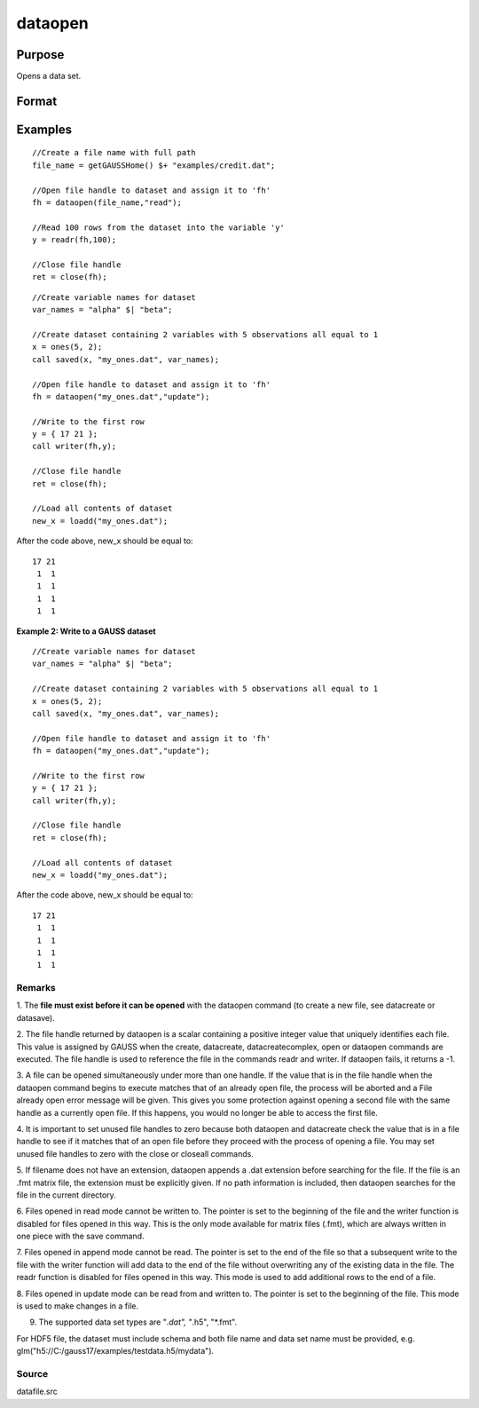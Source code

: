 
dataopen
==============================================

Purpose
----------------

Opens a data set.

Format
----------------
.. function:: dataopen(filename,  mode)

    :param filename: name of data file.
    :type filename: string

    :param mode: string containing one of the following:
    :type mode: TODO

    .. csv-table::
        :widths: auto

        ""read"", "Open file for read only."
        ""append"", "Open file for append. The file pointer will start at the end of the file to add new rows."
        ""update"", "Open file for update. Allows reading and writing. The file pointer will start at the first row."

    :returns: fh (*scalar*), file handle.

Examples
----------------

::

    //Create a file name with full path
    file_name = getGAUSSHome() $+ "examples/credit.dat";
    
    //Open file handle to dataset and assign it to 'fh'
    fh = dataopen(file_name,"read");
    
    //Read 100 rows from the dataset into the variable 'y'
    y = readr(fh,100);
    
    //Close file handle
    ret = close(fh);

::

    //Create variable names for dataset
    var_names = "alpha" $| "beta";
    
    //Create dataset containing 2 variables with 5 observations all equal to 1
    x = ones(5, 2);
    call saved(x, "my_ones.dat", var_names);
    
    //Open file handle to dataset and assign it to 'fh'
    fh = dataopen("my_ones.dat","update");
    
    //Write to the first row
    y = { 17 21 };
    call writer(fh,y);
    
    //Close file handle
    ret = close(fh);
    
    //Load all contents of dataset
    new_x = loadd("my_ones.dat");

After the code above, new_x should be equal to:

::

    17 21
     1  1
     1  1
     1  1
     1  1

**Example 2: Write to a GAUSS dataset**

::

   //Create variable names for dataset
   var_names = "alpha" $| "beta";

   //Create dataset containing 2 variables with 5 observations all equal to 1
   x = ones(5, 2);
   call saved(x, "my_ones.dat", var_names);

   //Open file handle to dataset and assign it to 'fh'
   fh = dataopen("my_ones.dat","update");

   //Write to the first row
   y = { 17 21 };
   call writer(fh,y);

   //Close file handle
   ret = close(fh);

   //Load all contents of dataset
   new_x = loadd("my_ones.dat");

After the code above, new_x should be equal to:

::

   17 21
    1  1
    1  1
    1  1
    1  1

Remarks
+++++++

1. The **file must exist before it can be opened** with the dataopen
command (to create a new file, see datacreate or datasave).

2. The file handle returned by dataopen is a scalar containing a
positive integer value that uniquely identifies each file. This value is
assigned by GAUSS when the create, datacreate, datacreatecomplex, open
or dataopen commands are executed. The file handle is used to reference
the file in the commands readr and writer. If dataopen fails, it returns
a -1.

3. A file can be opened simultaneously under more than one handle. If
the value that is in the file handle when the dataopen command begins to
execute matches that of an already open file, the process will be
aborted and a File already open error message will be given. This gives
you some protection against opening a second file with the same handle
as a currently open file. If this happens, you would no longer be able
to access the first file.

4. It is important to set unused file handles to zero because both
dataopen and datacreate check the value that is in a file handle to see
if it matches that of an open file before they proceed with the process
of opening a file. You may set unused file handles to zero with the
close or closeall commands.

5. If filename does not have an extension, dataopen appends a .dat
extension before searching for the file. If the file is an .fmt matrix
file, the extension must be explicitly given. If no path information is
included, then dataopen searches for the file in the current directory.

6. Files opened in read mode cannot be written to. The pointer is set to
the beginning of the file and the writer function is disabled for files
opened in this way. This is the only mode available for matrix files
(.fmt), which are always written in one piece with the save command.

7. Files opened in append mode cannot be read. The pointer is set to the
end of the file so that a subsequent write to the file with the writer
function will add data to the end of the file without overwriting any of
the existing data in the file. The readr function is disabled for files
opened in this way. This mode is used to add additional rows to the end
of a file.

8. Files opened in update mode can be read from and written to. The
pointer is set to the beginning of the file. This mode is used to make
changes in a file.

9. The supported data set types are "*.dat", "*.h5", "*.fmt".

For HDF5 file, the dataset must include schema and both file name and
data set name must be provided, e.g.
glm("h5://C:/gauss17/examples/testdata.h5/mydata").

Source
++++++

datafile.src

.. seealso:: Functions :func:`open`, :func:`datacreate`, :func:`getHeaders`, :func:`writer`, :func:`readr`
